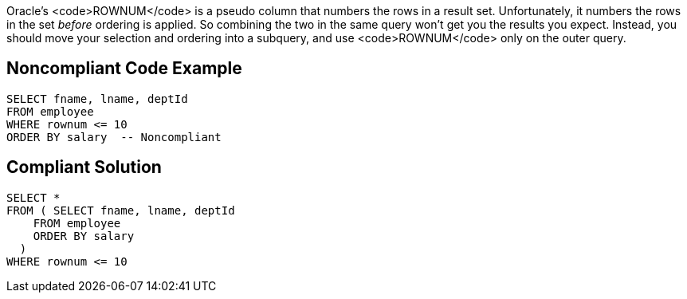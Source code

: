 Oracle's <code>ROWNUM</code> is a pseudo column that numbers the rows in a result set. Unfortunately, it numbers the rows in the set _before_ ordering is applied. So combining the two in the same query won't get you the results you expect. Instead, you should move your selection and ordering into a subquery, and use <code>ROWNUM</code> only on the outer query.


== Noncompliant Code Example

----
SELECT fname, lname, deptId
FROM employee
WHERE rownum <= 10
ORDER BY salary  -- Noncompliant
----


== Compliant Solution

----
SELECT * 
FROM ( SELECT fname, lname, deptId
    FROM employee
    ORDER BY salary
  )
WHERE rownum <= 10
----

